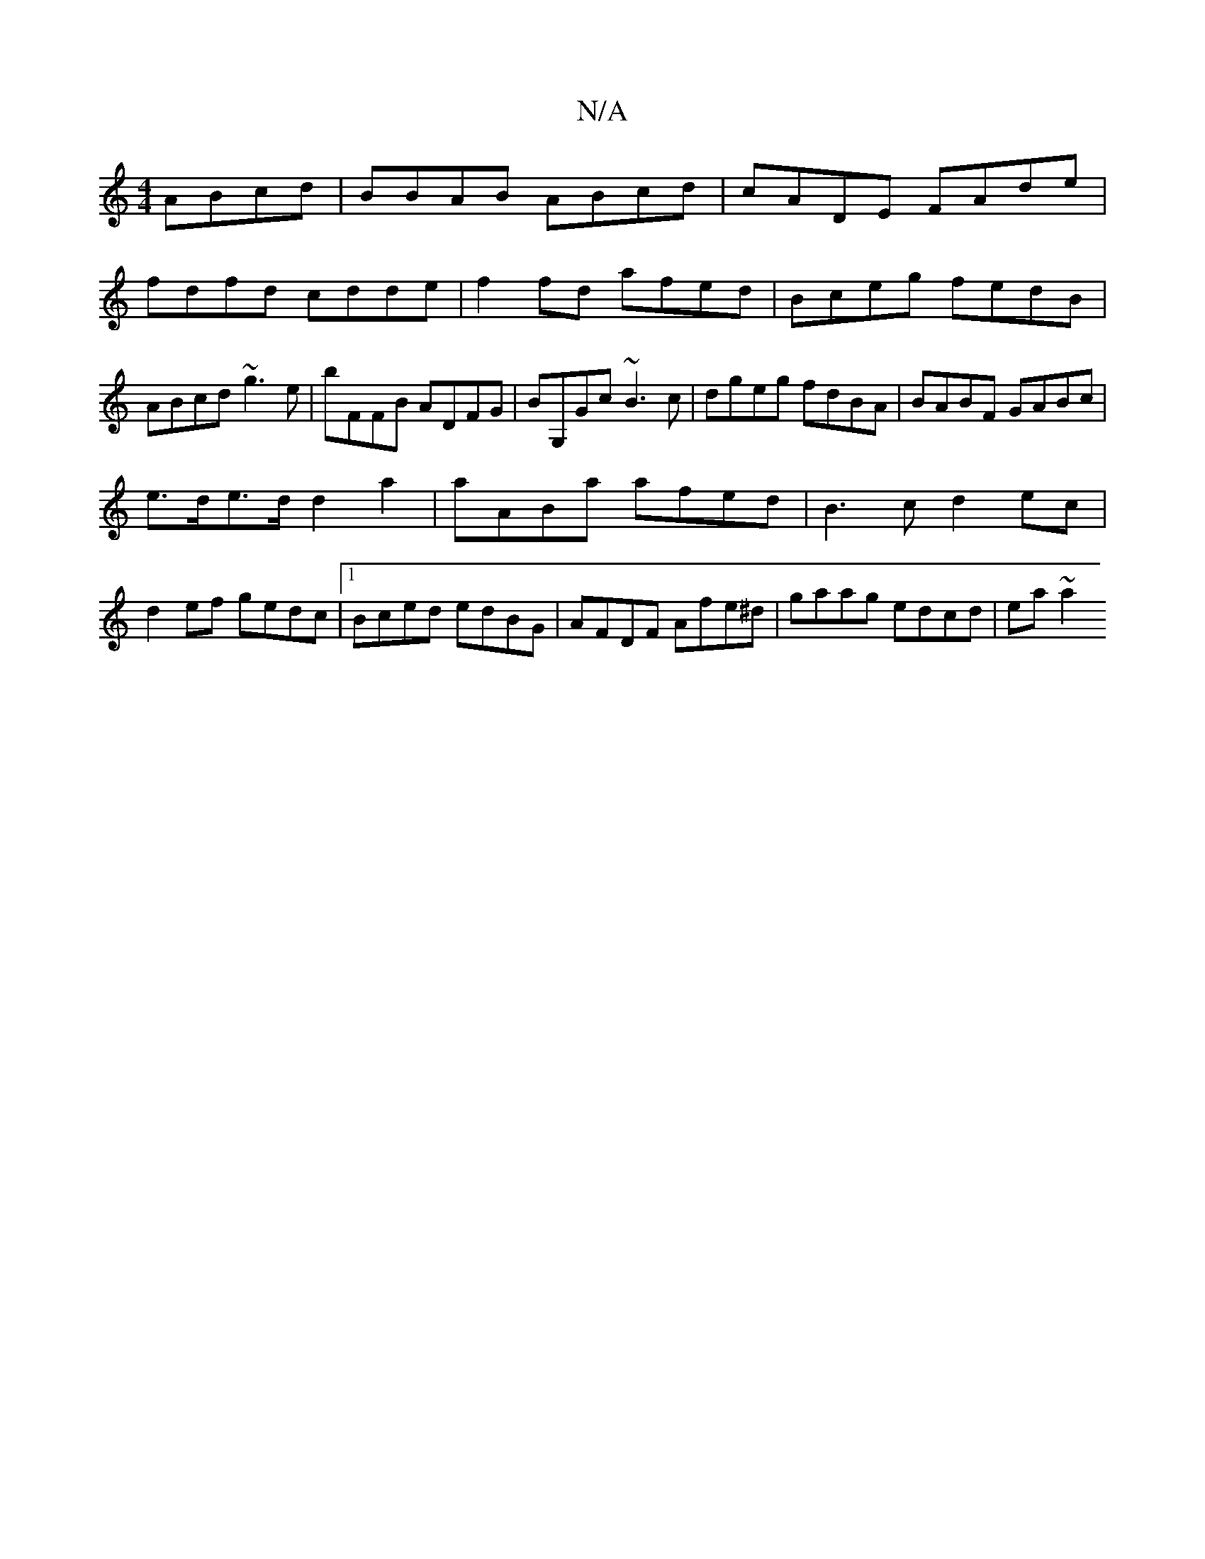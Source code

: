 X:1
T:N/A
M:4/4
R:N/A
K:Cmajor
ABcd|BBAB ABcd|cADE FAde|fdfd cdde| f2fd afed|Bceg fedB|ABcd ~g3e|bFFB ADFG|BG,Gc ~B3c | dgeg fdBA | BABF GABc |
e>de>d d2 a2 | aABa afed | B3c d2 ec|
d2ef gedc|1 Bced edBG|AFDF Afe^d|gaag edcd|ea~a2 